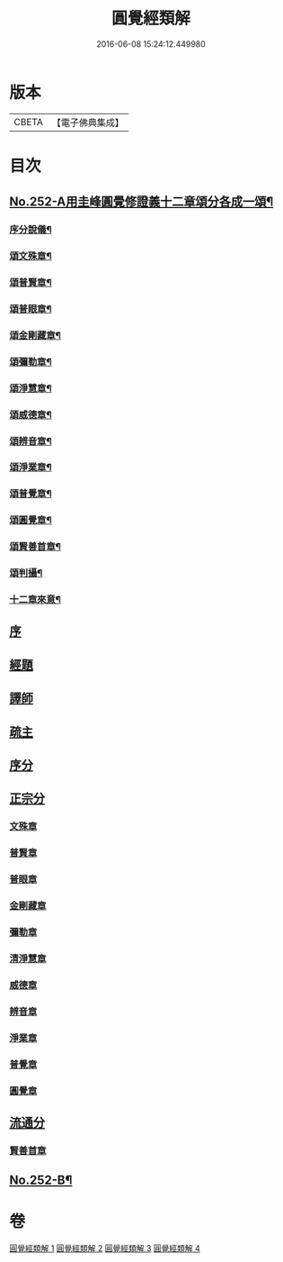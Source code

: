 #+TITLE: 圓覺經類解 
#+DATE: 2016-06-08 15:24:12.449980

* 版本
 |     CBETA|【電子佛典集成】|

* 目次
** [[file:KR6i0563_001.txt::001-0167a1][No.252-A用圭峰圓覺修證義十二章頌分各成一頌¶]]
*** [[file:KR6i0563_001.txt::001-0167a3][序分說儀¶]]
*** [[file:KR6i0563_001.txt::001-0167a7][頌文殊章¶]]
*** [[file:KR6i0563_001.txt::001-0167a11][頌普賢章¶]]
*** [[file:KR6i0563_001.txt::001-0167a15][頌普眼章¶]]
*** [[file:KR6i0563_001.txt::001-0167a19][頌金剛藏章¶]]
*** [[file:KR6i0563_001.txt::001-0167b2][頌彌勒章¶]]
*** [[file:KR6i0563_001.txt::001-0167b6][頌淨慧章¶]]
*** [[file:KR6i0563_001.txt::001-0167b10][頌威德章¶]]
*** [[file:KR6i0563_001.txt::001-0167b14][頌辨音章¶]]
*** [[file:KR6i0563_001.txt::001-0167b18][頌淨業章¶]]
*** [[file:KR6i0563_001.txt::001-0167b22][頌普覺章¶]]
*** [[file:KR6i0563_001.txt::001-0167c2][頌圓覺章¶]]
*** [[file:KR6i0563_001.txt::001-0167c6][頌賢善首章¶]]
*** [[file:KR6i0563_001.txt::001-0167c10][頌判攝¶]]
*** [[file:KR6i0563_001.txt::001-0167c14][十二章來意¶]]
** [[file:KR6i0563_001.txt::001-0168a5][序]]
** [[file:KR6i0563_001.txt::001-0168a12][經題]]
** [[file:KR6i0563_001.txt::001-0169a7][譯師]]
** [[file:KR6i0563_001.txt::001-0169a19][疏主]]
** [[file:KR6i0563_001.txt::001-0169b9][序分]]
** [[file:KR6i0563_001.txt::001-0172a21][正宗分]]
*** [[file:KR6i0563_001.txt::001-0172a21][文殊章]]
*** [[file:KR6i0563_001.txt::001-0179c13][普賢章]]
*** [[file:KR6i0563_002.txt::002-0183a2][普眼章]]
*** [[file:KR6i0563_002.txt::002-0191a1][金剛藏章]]
*** [[file:KR6i0563_002.txt::002-0195c16][彌勒章]]
*** [[file:KR6i0563_003.txt::003-0201b17][清淨慧章]]
*** [[file:KR6i0563_003.txt::003-0207c18][威德章]]
*** [[file:KR6i0563_003.txt::003-0212c6][辨音章]]
*** [[file:KR6i0563_004.txt::004-0217a11][淨業章]]
*** [[file:KR6i0563_004.txt::004-0224b17][普覺章]]
*** [[file:KR6i0563_004.txt::004-0230b14][圓覺章]]
** [[file:KR6i0563_004.txt::004-0234a19][流通分]]
*** [[file:KR6i0563_004.txt::004-0234a23][賢善首章]]
** [[file:KR6i0563_004.txt::004-0237a16][No.252-B¶]]

* 卷
[[file:KR6i0563_001.txt][圓覺經類解 1]]
[[file:KR6i0563_002.txt][圓覺經類解 2]]
[[file:KR6i0563_003.txt][圓覺經類解 3]]
[[file:KR6i0563_004.txt][圓覺經類解 4]]


